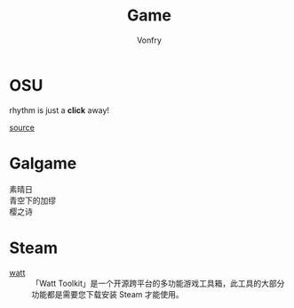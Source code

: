 #+TITLE: Game
#+AUTHOR: Vonfry

* OSU
  rhythm is just a *click* away!

  [[https://github.com/ppy/osu][source]]

* Galgame
  - 素晴日 ::
  - 青空下的加缪 ::
  - 樱之诗 ::

* Steam
  - [[https://steampp.net/][watt]] :: 「Watt Toolkit」是一个开源跨平台的多功能游戏工具箱，此工具的大部分功能都是需要您下载安装 Steam 才能使用。
